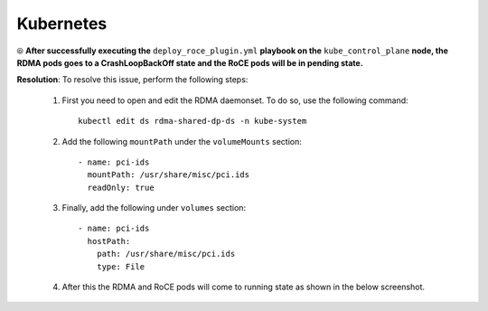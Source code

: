 Kubernetes
============

⦾ **After successfully executing the** ``deploy_roce_plugin.yml`` **playbook on the** ``kube_control_plane`` **node, the RDMA pods goes to a CrashLoopBackOff state and the RoCE pods will be in pending state.**

.. image:: ../../../images/roce_error.png

**Resolution**: To resolve this issue, perform the following steps:

    1. First you need to open and edit the RDMA daemonset. To do so, use the following command: ::

        kubectl edit ds rdma-shared-dp-ds -n kube-system

    2. Add the following ``mountPath`` under the ``volumeMounts`` section: ::

        - name: pci-ids
          mountPath: /usr/share/misc/pci.ids
          readOnly: true

    3. Finally, add the following under ``volumes`` section: ::

        - name: pci-ids
          hostPath:
            path: /usr/share/misc/pci.ids
            type: File

    4. After this the RDMA and RoCE pods will come to running state as shown in the below screenshot.

    .. image:: ../../../images/roce_error_fixed.png